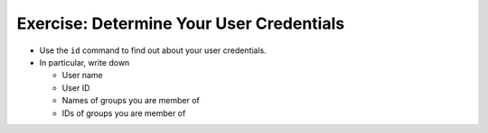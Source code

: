 .. ot-exercise:: linux.basics.permissions.exercises.credentials
   :dependencies: linux.basics.permissions.basics


Exercise: Determine Your User Credentials
=========================================

* Use the ``id`` command to find out about your user credentials.
* In particular, write down

  * User name
  * User ID
  * Names of groups you are member of
  * IDs of groups you are member of

.. ot-graph::
   :entries: linux.basics.permissions.exercises.credentials

